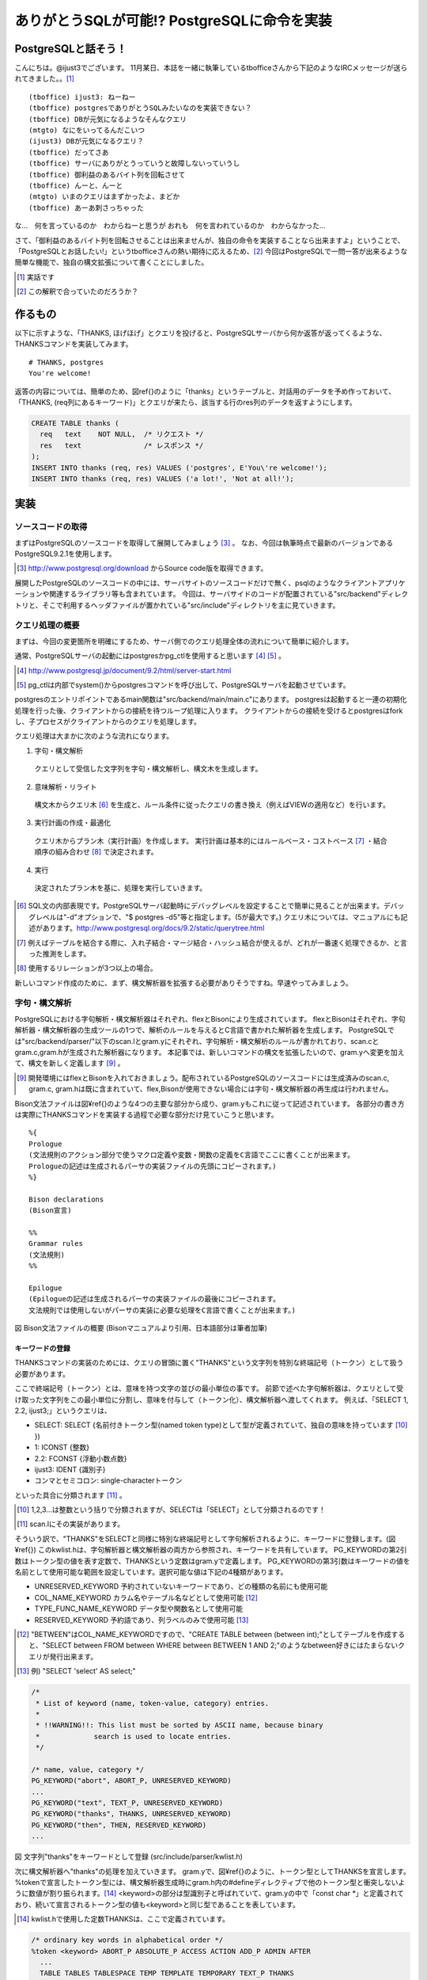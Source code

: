 .. raw:: latex

   \clearpage

*******************************************
ありがとうSQLが可能!? PostgreSQLに命令を実装
*******************************************

======================
 PostgreSQLと話そう！
======================
こんにちは。@ijust3でございます。
11月某日、本誌を一緒に執筆しているtbofficeさんから下記のようなIRCメッセージが送られてきました。。[#postgresql_real]_

::

  (tboffice) ijust3: ねーねー
  (tboffice) postgresでありがとうSQLみたいなのを実装できない？
  (tboffice) DBが元気になるようなそんなクエリ
  (mtgto) なにをいってるんだこいつ
  (ijust3) DBが元気になるクエリ？
  (tboffice) だってさあ
  (tboffice) サーバにありがとうっていうと故障しないっていうし
  (tboffice) 御利益のあるバイト列を回転させて
  (tboffice) んーと、んーと
  (mtgto) いまのクエリはまずかったよ、まどか
  (tboffice) あーあ刺さっちゃった

な…　何を言っているのか　わからねーと思うが
おれも　何を言われているのか　わからなかった…

さて、「御利益のあるバイト列を回転させることは出来ませんが、独自の命令を実装することなら出来ますよ」ということで、
「PostgreSQLとお話したい!」というtbofficeさんの熱い期待に応えるため、[#postgresql_tboffice]_
今回はPostgreSQLで一問一答が出来るような簡単な機能で、独自の構文拡張について書くことにしました。

.. [#postgresql_real] 実話です
.. [#postgresql_tboffice] この解釈で合っていたのだろうか？

==========
 作るもの
==========
以下に示すような、「THANKS, ほげほげ」とクエリを投げると、PostgreSQLサーバから何か返答が返ってくるような、THANKSコマンドを実装してみます。

::

  # THANKS, postgres
  You're welcome!

返答の内容については、簡単のため、図\ref{}のように「thanks」というテーブルと、対話用のデータを予め作っておいて、
「THANKS, (req列にあるキーワード)」とクエリが来たら、該当する行のres列のデータを返すようにします。

.. code-block:: sql

  CREATE TABLE thanks (
    req   text    NOT NULL,  /* リクエスト */
    res   text               /* レスポンス */
  );
  INSERT INTO thanks (req, res) VALUES ('postgres', E'You\'re welcome!');
  INSERT INTO thanks (req, res) VALUES ('a lot!', 'Not at all!');

======
 実装
======

-------------------
ソースコードの取得
-------------------
まずはPostgreSQLのソースコードを取得して展開してみましょう [#postgresql_download]_ 。
なお、今回は執筆時点で最新のバージョンであるPostgreSQL9.2.1を使用します。

.. [#postgresql_download] http://www.postgresql.org/download からSource code版を取得できます。

展開したPostgreSQLのソースコードの中には、サーバサイトのソースコードだけで無く、psqlのようなクライアントアプリケーションや関連するライブラリ等も含まれています。
今回は、サーバサイドのコードが配置されている"src/backend"ディレクトリと、そこで利用するヘッダファイルが置かれている"src/include"ディレクトリを主に見ていきます。

----------------
クエリ処理の概要
----------------
まずは、今回の変更箇所を明確にするため、サーバ側でのクエリ処理全体の流れについて簡単に紹介します。

通常、PostgreSQLサーバの起動にはpostgresかpg_ctlを使用すると思います [#postgresql_server_start]_ [#postgresql_pg_ctl]_ 。

.. [#postgresql_server_start] http://www.postgresql.jp/document/9.2/html/server-start.html
.. [#postgresql_pg_ctl] pg_ctlは内部でsystem()からpostgresコマンドを呼び出して、PostgreSQLサーバを起動させています。

postgresのエントリポイントであるmain関数は"src/backend/main/main.c"にあります。
postgresは起動すると一連の初期化処理を行った後、クライアントからの接続を待つループ処理に入ります。
クライアントからの接続を受けるとpostgresはforkし、子プロセスがクライアントからのクエリを処理します。

クエリ処理は大まかに次のような流れになります。

1. 字句・構文解析
  クエリとして受信した文字列を字句・構文解析し、構文木を生成します。
2. 意味解析・リライト
  構文木からクエリ木 [#postgresql_query_tree]_ を生成と、ルール条件に従ったクエリの書き換え（例えばVIEWの適用など）を行います。
3. 実行計画の作成・最適化
  クエリ木からプラン木（実行計画）を作成します。
  実行計画は基本的にはルールベース・コストベース [#postgresql_plan]_ ・結合順序の組み合わせ [#postgresql_plan2]_ で決定されます。
4. 実行
  決定されたプラン木を基に、処理を実行していきます。

.. [#postgresql_query_tree] SQL文の内部表現です。PostgreSQLサーバ起動時にデバッグレベルを設定することで簡単に見ることが出来ます。デバッグレベルは"-d"オプションで、"$ postgres -d5"等と指定します。(5が最大です。) クエリ木については、マニュアルにも記述があります。http://www.postgresql.org/docs/9.2/static/querytree.html
.. [#postgresql_plan] 例えばテーブルを結合する際に、入れ子結合・マージ結合・ハッシュ結合が使えるが、どれが一番速く処理できるか、と言った推測をします。
.. [#postgresql_plan2] 使用するリレーションが3つ以上の場合。

新しいコマンド作成のために、まず、構文解析器を拡張する必要がありそうですね。早速やってみましょう。

--------------
字句・構文解析
--------------
PostgreSQLにおける字句解析・構文解析器はそれぞれ、flexとBisonにより生成されています。
flexとBisonはそれぞれ、字句解析器・構文解析器の生成ツールの1つで、解析のルールを与えるとC言語で書かれた解析器を生成します。
PostgreSQLでは"src/backend/parser/"以下のscan.lとgram.yにそれぞれ、字句解析・構文解析のルールが書かれており、scan.cとgram.c,gram.hが生成された解析器になります。
本記事では、新しいコマンドの構文を拡張したいので、gram.yへ変更を加えて、構文を新しく定義します [#postgresql_flex_bison]_ 。

.. [#postgresql_flex_bison] 開発環境にはflexとBisonを入れておきましょう。配布されているPostgreSQLのソースコードには生成済みのscan.c, gram.c, gram.hは既に含まれていて、flex,Bisonが使用できない場合には字句・構文解析器の再生成は行われません。

Bison文法ファイルは図¥ref{}のような4つの主要な部分から成り、gram.yもこれに従って記述されています。
各部分の書き方は実際にTHANKSコマンドを実装する過程で必要な部分だけ見ていこうと思います。

::

  %{
  Prologue
  (文法規則のアクション部分で使うマクロ定義や変数・関数の定義をC言語でここに書くことが出来ます。
  Prologueの記述は生成されるパーサの実装ファイルの先頭にコピーされます。)
  %}
     
  Bison declarations
  (Bison宣言)
     
  %%
  Grammar rules
  (文法規則)
  %%
     
  Epilogue
  (Epilogueの記述は生成されるパーサの実装ファイルの最後にコピーされます。
  文法規則では使用しないがパーサの実装に必要な処理をC言語で書くことが出来ます。)

図 Bison文法ファイルの概要 (Bisonマニュアルより引用、日本語部分は筆者加筆)

~~~~~~~~~~~~~~~~
キーワードの登録
~~~~~~~~~~~~~~~~
THANKSコマンドの実装のためには、クエリの冒頭に置く"THANKS"という文字列を特別な終端記号（トークン）として扱う必要があります。

ここで終端記号（トークン）とは、意味を持つ文字の並びの最小単位の事です。
前節で述べた字句解析器は、クエリとして受け取った文字列をこの最小単位に分割し、意味を付与して（トークン化）、構文解析器へ渡してくれます。
例えば、「SELECT 1, 2.2, ijust3;」というクエリは、

* SELECT: SELECT {名前付きトークン型(named token type)として型が定義されていて、独自の意味を持っています [#postgresql_token]_ })
* 1: ICONST {整数}
* 2.2: FCONST {浮動小数点数}
* ijust3: IDENT {識別子}
* コンマとセミコロン: single-characterトークン
といった具合に分類されます [#postgresql_scan]_ 。

.. [#postgresql_token] 1,2,3...は整数という括りで分類されますが、SELECTは「SELECT」として分類されるのです！
.. [#postgresql_scan] scan.lにその実装があります。

そういう訳で、"THANKS"をSELECTと同様に特別な終端記号として字句解析されるように、キーワードに登録します。(図¥ref{})
このkwlist.hは、字句解析器と構文解析器の両方から参照され、キーワードを共有しています。
PG_KEYWORDの第2引数はトークン型の値を表す定数で、THANKSという定数はgram.yで定義します。
PG_KEYWORDの第3引数はキーワードの値を名前として使用可能な範囲を設定しています。選択可能な値は下記の4種類があります。

* UNRESERVED_KEYWORD 予約されていないキーワードであり、どの種類の名前にも使用可能
* COL_NAME_KEYWORD カラム名やテーブル名などとして使用可能 [#postgresql_between]_
* TYPE_FUNC_NAME_KEYWORD データ型や関数名として使用可能
* RESERVED_KEYWORD 予約語であり、列ラベルのみで使用可能 [#postgresql_reserved_keyword]_

.. [#postgresql_between] "BETWEEN"はCOL_NAME_KEYWORDですので、"CREATE TABLE between (between int);"としてテーブルを作成すると、"SELECT between FROM between WHERE between BETWEEN 1 AND 2;"のようなbetween好きにはたまらないクエリが発行出来ます。
.. [#postgresql_reserved_keyword] 例) "SELECT 'select' AS select;"

.. code-block:: c

  /*
   * List of keyword (name, token-value, category) entries.
   *
   * !!WARNING!!: This list must be sorted by ASCII name, because binary
   *		 search is used to locate entries.
   */
  
  /* name, value, category */
  PG_KEYWORD("abort", ABORT_P, UNRESERVED_KEYWORD)
  ...
  PG_KEYWORD("text", TEXT_P, UNRESERVED_KEYWORD)
  PG_KEYWORD("thanks", THANKS, UNRESERVED_KEYWORD)
  PG_KEYWORD("then", THEN, RESERVED_KEYWORD)
  ...

図 文字列"thanks"をキーワードとして登録 (src/include/parser/kwlist.h)

次に構文解析器へ"thanks"の処理を加えていきます。
gram.yで、図¥ref{}のように、トークン型としてTHANKSを宣言します。
%tokenで宣言したトークン型には、構文解析器生成時にgram.h内の#defineディレクティブで他のトークン型と衝突しないように数値が割り振られます。[#postgresql_define_token_type]_
<keyword>の部分は型識別子と呼ばれていて、gram.yの中で「const char *」と定義されており、続いて宣言されるトークン型の値も<keyword>と同じ型であることを表しています。

.. [#postgresql_define_token_type] kwlist.hで使用した定数THANKSは、ここで定義されています。

.. code-block:: c
  
  /* ordinary key words in alphabetical order */
  %token <keyword> ABORT_P ABSOLUTE_P ACCESS ACTION ADD_P ADMIN AFTER
    ...
    TABLE TABLES TABLESPACE TEMP TEMPLATE TEMPORARY TEXT_P THANKS
    ...

図 Bison宣言部でトークン型としてTHANKSを定義

~~~~~~~~~~~~~~~~
ステートメントの定義
~~~~~~~~~~~~~~~~
次にTHANKSコマンドのクエリ全体の規則を定義するための非終端記号として、ThanksStmtを宣言します。

非終端記号は、構文的に等価な、(自分自身を含んでも良い)非終端記号や終端記号、その組み合わせへ置き換えが可能な記号です。
置き換えの規則はGrammar rulesの領域に、図¥ref{}のような形式で記述されます。
図¥ref{}は具体例でFROM句の直後で、そのクエリで使用するテーブル名を列挙出来るfrom_listの文法規則を記述しています。
ここでは、再帰的規則を用いながらfrom_listをtable_refへ変換し解析していく様子が見られます。[#postgresql_from_list]_

.. [#postgresql_from_list] SELECT * FROM A, B, C;のようにテーブルは複数指定出来ます。from_listはこの"A, B, C"の部分等に該当する非終端記号です。

::

  非終端記号: ルール1 (非終端記号, 終端記号, その組み合わせ) { アクション (C言語で記述) }
         | ルール2 (複数のルールを定義する場合、並べて書く事が出来る) { アクション (ルールの適用された方が実行される) }

図 Bison文法規則の書式

::

  from_list:
      table_ref						{ $$ = list_make1($1); }
      | from_list ',' table_ref		{ $$ = lappend($1, $3); }
    ;

図 再帰的規則を使ったfrom_listの規則

非終端記号の宣言は、Bison宣言部で図¥ref{}のように%typeを用いて宣言します。
<node>はここで宣言される非終端記号がNode型(構文木の1ノード)であることを表しています。

::

  %type <node>	stmt schema_stmt
    ...
    SecLabelStmt SelectStmt TransactionStmt TruncateStmt ThanksStmt
    ...

図 Bison宣言部でThanksStmt

次に図¥ref{}では、stmtの規則としてThanksStmtを追加しています。
stmtにはセミコロン(;)で区切られたクエリ1文が入ってきます。
残る作業は、THANKSコマンドの仕様に沿ったクエリ1文(例: "THANKS, postgres")がstmtに入ってきた際に、ThanksStmtとマッチするように規則を定義すれば良さそうです。

::

  stmt :
			AlterDatabaseStmt
			...
			| SelectStmt
			| ThanksStmt
			...

図 文法規則部にstmtの規則としてThanksStmtを追加

~~~~~~~~~~~~~~~~
ThanksStmtの定義
~~~~~~~~~~~~~~~~
図¥ref{}は

  
.. code-block:: c
  
  ThanksStmt: 
      THANKS thanks_cmd    { $$ = (Node *) $2; }
      | THANKS ',' thanks_cmd  { $$ = (Node *) $3; }
    ;
  
  thanks_cmd:
      a_expr
        {
          ResTarget *rt = makeNode(ResTarget);
          RangeVar *from = NULL;
          Node *colref = NULL;
          A_Expr *where = NULL;
          SelectStmt *n = makeNode(SelectStmt);
        
          /* target_el */
          rt->name = NULL;
          rt->indirection = NIL;
          rt->val = (Node *)makeColumnRef("res", NIL, @1, yyscanner);;
          rt->location = @1;
  
          /* table_ref */
          from = makeRangeVar(NULL, "thanks", @1);
          from->inhOpt = INH_DEFAULT;
          from->alias = NULL;
          
          /* where clause */
          colref = (Node *) makeColumnRef("req", NIL, @1, yyscanner);
          where = makeSimpleA_Expr(AEXPR_OP, "=", colref, $1, @1);
        
          /* Select Stmt */
          n->distinctClause = NIL;
          n->targetList = list_make1(rt);
          n->intoClause = NULL;
          n->fromClause = list_make1(from);
          n->whereClause = (Node *) where;
          n->groupClause = NIL;
          n->havingClause = NULL;
          n->windowClause = NIL;
          n->isThanks = TRUE;
          $$ = (Node *)n;
        }
      ;




--------
終わりに
--------



